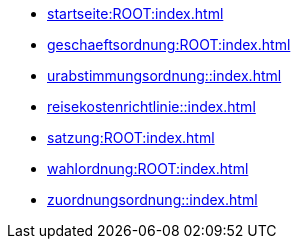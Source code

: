 * xref:startseite:ROOT:index.adoc[]
* xref:geschaeftsordnung:ROOT:index.adoc[]
* xref:urabstimmungsordnung::index.adoc[]
* xref:reisekostenrichtlinie::index.adoc[]
* xref:satzung:ROOT:index.adoc[]
* xref:wahlordnung:ROOT:index.adoc[]
* xref:zuordnungsordnung::index.adoc[]